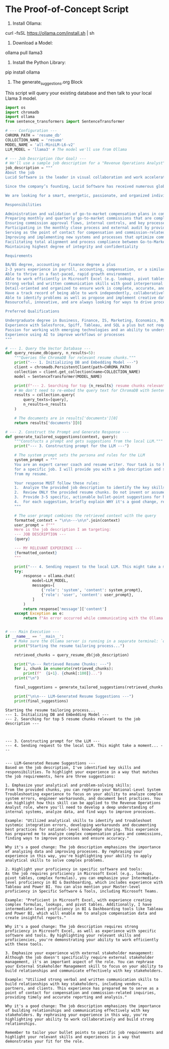 * The Proof-of-Concept Script

1. Install Ollama:
curl -fsSL https://ollama.com/install.sh | sh

2. Download a Model:
ollama pull llama3

3. Install the Python Library:
pip install ollama

4. The generate_suggestions.org Block

This script will query your existing database and then talk to your local Llama
3 model.

#+name: generate_suggestions
#+begin_src python :results output
import os
import chromadb
import ollama
from sentence_transformers import SentenceTransformer

# --- Configuration ---
CHROMA_PATH = 'resume_db'
COLLECTION_NAME = 'resume'
MODEL_NAME = 'all-MiniLM-L6-v2'
LLM_MODEL = 'llama3' # The model we'll use from Ollama

# --- Job Description (Our Goal) ---
# We'll use a sample job description for a "Revenue Operations Analyst"
job_description = """
About the job
Lucid Software is the leader in visual collaboration and work acceleration, helping teams see and build the future by turning ideas into reality. Our products include the Visual Collaboration Suite (Lucidchart and Lucidspark) and airfocus. We hold true to our core values: innovation in everything we do, passion & excellence in every area, individual empowerment, initiative and ownership, and teamwork over ego. At Lucid, we value diverse perspectives and are dedicated to creating an environment and culture that is respectful and inclusive for everyone. Lucid is a hybrid workplace. We promote a healthy work-life balance by allowing employees to work remotely, from one of our offices, or a combination of the two depending on the needs of the role and team.

Since the company’s founding, Lucid Software has received numerous global and regional recognitions for its products, business, and workplace culture. These include being listed to the Forbes Cloud 100, Fast Company Most Innovative Companies, Fortune Best Workplaces in Technology, and PEOPLE’s Companies that Care. Lucid’s solutions are used by more than 100 million users across the globe, making Lucid the most used visual collaboration platform by the Fortune 500. Our customers include Google, GE, and NBC Universal, and we partner with leaders such as Google, Atlassian, and Microsoft.

We are looking for a smart, energetic, passionate, and organized individual to join the Go-to-Market Operations team. This role will support the go-to-market teams in the administration and execution of compensation plans and ensuring that monthly and quarterly compensation amounts are complete and accurate. This role will act as a partner to Revenue Operations, People Operations, Accounting, and FP&A teams to ensure total alignment and compliance with internal controls and processes. As a Revenue Operations Analyst, you will develop a deep understanding of Lucid’s internal systems (both technical and non technical), analyze data, and find ways to improve processes. An ideal candidate will have a love of technology, collaborate well in a team environment, and have a desire to work in a role that is continuously evolving as our organization grows.

Responsibilities

Administration and validation of go-to-market compensation plans in commissions software, ensuring compensation data and plans are up-to-date
Preparing monthly and quarterly go-to-market commissions that are complete, accurate, and timely for monthly accruals and payroll submission
Ensuring commission approval flows, internal controls, and key processes are followed and documented thoroughly
Participating in the monthly close process and external audit by providing commission accruals, analysis, reporting, and support 
Serving as the point of contact for compensation and commission-related inquiries for go-to-market teams, including reporting and analysis on compensation plans and commissions
Improving and implementing new systems and processes that optimize commissions efficiency and user experience
Facilitating total alignment and process compliance between Go-to-Market Operations, Revenue Operations, People Operations, Accounting, and FP&A teams
Maintaining highest degree of integrity and confidentiality

Requirements

BA/BS degree, accounting or finance degree a plus
2-3 years experience in payroll, accounting, compensation, or a similar role
Able to thrive in a fast-paced, rapid growth environment
Able to work efficiently in Microsoft Excel (e.g. lookups, pivot tables, complex formulas)
Strong verbal and written communication skills with good interpersonal skills to build relationships with key stakeholders
Detail-oriented and organized to ensure work is complete, accurate, and timely
Have a track record of being able to work independently, collaboratively, and on multiple initiatives at the same time with a demonstrable record of driving results
Able to identify problems as well as propose and implement creative data-driven solutions
Resourceful, innovative, and are always looking for ways to drive process improvement and act as an agent for change

Preferred Qualifications

Undergraduate degree in Business, Finance, IS, Marketing, Economics, Math, Statistics, or other technical degree with strong academic performance
Experience with Salesforce, Spiff, Tableau, and SQL a plus but not required
Passion for working with emerging technologies and an ability to understand new technical concepts
Experience using AI to improve workflows or processes
"""

# --- 1. Query the Vector Database ---
def query_resume_db(query, n_results=5):
    """Queries the ChromaDB for relevant resume chunks."""
    print("--- 1. Initializing DB and Embedding Model ---")
    client = chromadb.PersistentClient(path=CHROMA_PATH)
    collection = client.get_collection(name=COLLECTION_NAME)
    model = SentenceTransformer(MODEL_NAME)

    print(f"--- 2. Searching for top {n_results} resume chunks relevant to the job description ---")
    # We don't need to re-embed the query text for ChromaDB with SentenceTransformers
    results = collection.query(
        query_texts=[query],
        n_results=n_results
    )
    
    # The documents are in results['documents'][0]
    return results['documents'][0]

# --- 2. Construct the Prompt and Generate Response ---
def generate_tailored_suggestions(context, query):
    """Constructs a prompt and gets suggestions from the local LLM."""
    print("--- 3. Constructing prompt for the LLM ---")
    
    # The system prompt sets the persona and rules for the LLM
    system_prompt = """
    You are an expert career coach and resume writer. Your task is to help me tailor my resume
    for a specific job. I will provide you with a job description and several relevant chunks
    from my resume.

    Your response MUST follow these rules:
    1.  Analyze the provided job description to identify the key skills and responsibilities.
    2.  Review ONLY the provided resume chunks. Do not invent or assume any other experience.
    3.  Provide 3-5 specific, actionable bullet-point suggestions for how I can highlight or rephrase my experience from the provided chunks to better match the job description.
    4.  For each suggestion, briefly explain WHY it's a good change, referencing both the job description and the resume chunk.
    """
    
    # The user prompt combines the retrieved context with the query
    formatted_context = "\n\n---\n\n".join(context)
    user_prompt = f"""
    Here is the job description I am targeting:
    --- JOB DESCRIPTION ---
    {query}

    --- MY RELEVANT EXPERIENCE ---
    {formatted_context}
    """

    print("--- 4. Sending request to the local LLM. This might take a moment... ---")
    try:
        response = ollama.chat(
            model=LLM_MODEL,
            messages=[
                {'role': 'system', 'content': system_prompt},
                {'role': 'user', 'content': user_prompt},
            ]
        )
        return response['message']['content']
    except Exception as e:
        return f"An error occurred while communicating with the Ollama model: {e}"


# --- Main Execution ---
if __name__ == '__main__':
    # Make sure the Ollama server is running in a separate terminal: `ollama serve`
    print("Starting the resume tailoring process...")
    
    retrieved_chunks = query_resume_db(job_description)
    
    print("\n--- Retrieved Resume Chunks: ---")
    for i, chunk in enumerate(retrieved_chunks):
        print(f"  {i+1}. {chunk[:100]}...")
    print("\n")
    
    final_suggestions = generate_tailored_suggestions(retrieved_chunks, job_description)
    
    print("\n\n--- LLM-Generated Resume Suggestions ---")
    print(final_suggestions)

#+end_src

#+RESULTS: generate_suggestions
#+begin_example
Starting the resume tailoring process...
--- 1. Initializing DB and Embedding Model ---
--- 2. Searching for top 5 resume chunks relevant to the job description ---



--- 3. Constructing prompt for the LLM ---
--- 4. Sending request to the local LLM. This might take a moment... ---


--- LLM-Generated Resume Suggestions ---
Based on the job description, I've identified key skills and responsibilities. To highlight your experience in a way that matches the job requirements, here are three suggestions:

1. Emphasize your analytical and problem-solving skills:
From the provided chunks, you can rephrase your National-Level System Troubleshooting experience to focus on your ability to analyze complex system errors, engineer workarounds, and document best practices. You can highlight how this skill can be applied to the Revenue Operations Analyst role, where you'll need to develop a deep understanding of internal systems, analyze data, and find ways to improve processes.

Example: "Utilized analytical skills to identify and troubleshoot systemic integration errors, developing workarounds and documenting best practices for national-level knowledge sharing. This experience has prepared me to analyze complex compensation plans and commissions, finding ways to improve processes and ensure accuracy."

Why it's a good change: The job description emphasizes the importance of analyzing data and improving processes. By rephrasing your experience in this way, you're highlighting your ability to apply analytical skills to solve complex problems.

2. Highlight your proficiency in specific software and tools:
As the job requires proficiency in Microsoft Excel (e.g., lookups, pivot tables, complex formulas), you can emphasize your Intermediate-level proficiency in BI & Dashboarding, which includes experience with Tableau and Power BI. You can also mention your Master-level proficiency in Specific Software & Tools, including Microsoft Teams.

Example: "Proficient in Microsoft Excel, with experience creating complex formulas, lookups, and pivot tables. Additionally, I have intermediate-level proficiency in BI & Dashboarding tools like Tableau and Power BI, which will enable me to analyze compensation data and create insightful reports."

Why it's a good change: The job description requires strong proficiency in Microsoft Excel, as well as experience with specific software and tools. By highlighting your relevant skills and proficiencies, you're demonstrating your ability to work efficiently with these tools.

3. Emphasize your experience with external stakeholder management:
Although the job doesn't specifically require external stakeholder management, it's an important aspect of the role. You can rephrase your External Stakeholder Management skill to focus on your ability to build relationships and communicate effectively with key stakeholders.

Example: "Utilized strong verbal and written communication skills to build relationships with key stakeholders, including vendors, partners, and clients. This experience has prepared me to serve as a point of contact for compensation and commission-related inquiries, providing timely and accurate reporting and analysis."

Why it's a good change: The job description emphasizes the importance of building relationships and communicating effectively with key stakeholders. By rephrasing your experience in this way, you're highlighting your ability to work collaboratively and build strong relationships.

Remember to tailor your bullet points to specific job requirements and highlight your relevant skills and experiences in a way that demonstrates your fit for the role.
#+end_example
